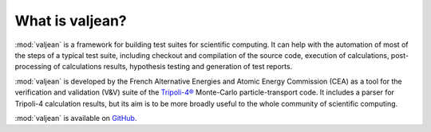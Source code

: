 What is valjean?
================

:mod:`valjean` is a framework for building test suites for scientific
computing. It can help with the automation of most of the steps of a typical
test suite, including checkout and compilation of the source code, execution of
calculations, post-processing of calculations results, hypothesis testing and
generation of test reports.

:mod:`valjean` is developed by the French Alternative Energies and Atomic
Energy Commission (CEA) as a tool for the verification and validation (V&V)
suite of the `Tripoli-4®`_ Monte-Carlo particle-transport code. It includes a
parser for Tripoli-4 calculation results, but its aim is to be more broadly
useful to the whole community of scientific computing.

:mod:`valjean` is available on `GitHub`_.

.. _Tripoli-4®: https://www.cea.fr/energies/tripoli-4/
.. _GitHub: https://github.com/valjean-framework/valjean
